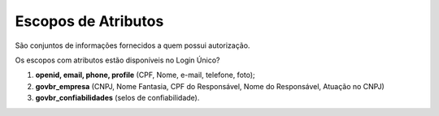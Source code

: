 ﻿Escopos de Atributos
====================

São conjuntos de informações fornecidos a quem possui autorização.

Os escopos com atributos estão disponíveis no Login Único?

1. **openid, email, phone, profile** (CPF, Nome, e-mail, telefone, foto);
2. **govbr_empresa** (CNPJ, Nome Fantasia, CPF do Responsável, Nome do Responsável, Atuação no CNPJ)
3. **govbr_confiabilidades** (selos de confiabilidade).
   
.. |site externo| image:: _images/site-ext.gif
            